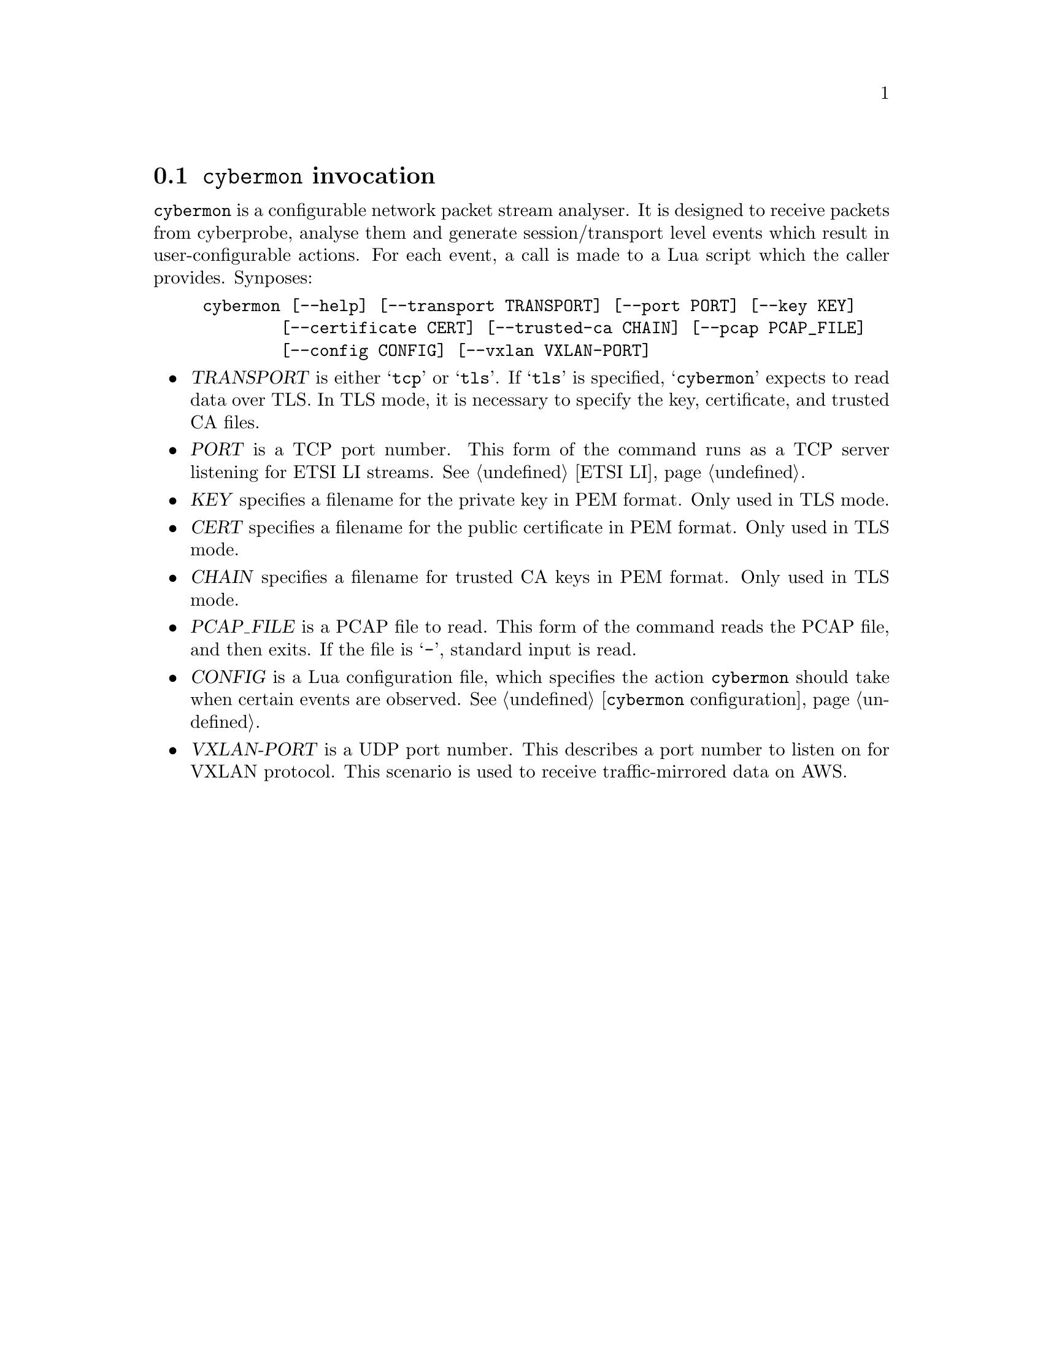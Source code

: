 
@node @command{cybermon} invocation
@section @command{cybermon} invocation

@cindex @command{cybermon}, invocation
@cindex VXLAN
@cindex AWS Traffic Mirroring

@command{cybermon} is a configurable network packet stream analyser.  It is
designed to receive packets from cyberprobe, analyse them and generate
session/transport level events which result in user-configurable
actions. For each event, a call is made to a Lua script which the caller
provides.  Synposes:

@example
cybermon [--help] [--transport TRANSPORT] [--port PORT] [--key KEY]
        [--certificate CERT] [--trusted-ca CHAIN] [--pcap PCAP_FILE]
        [--config CONFIG] [--vxlan VXLAN-PORT]
@end example

@itemize @bullet

@item
@var{TRANSPORT}
is either @samp{tcp} or @samp{tls}.  If @samp{tls} is specified, @samp{cybermon}
expects to read data over TLS.  In TLS mode, it is necessary to specify the
key, certificate, and trusted CA files.

@item
@var{PORT}
is a TCP port number.  This form of the command runs as a TCP server
listening for ETSI LI streams.  See @ref{ETSI LI}.

@item
@var{KEY}
specifies a filename for the private key in PEM format.  Only used in TLS mode.

@item
@var{CERT}
specifies a filename for the public certificate in PEM format.
Only used in TLS mode.

@item
@var{CHAIN}
specifies a filename for trusted CA keys in PEM format.  Only used in TLS mode.

@item
@var{PCAP_FILE}
is a PCAP file to read.  This form of the command reads the PCAP file, and
then exits.  If the file is @samp{-}, standard input is read.

@item
@var{CONFIG}
is a Lua configuration file, which specifies the action @command{cybermon}
should take when certain events are observed.  See
@ref{@command{cybermon} configuration}.

@item
@var{VXLAN-PORT}
is a UDP port number.  This describes a port number to listen on for
VXLAN protocol.  This scenario is used to receive traffic-mirrored data
on AWS.

@end itemize
